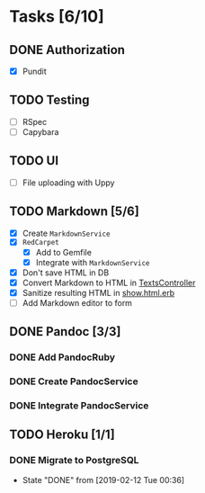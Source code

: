 * Tasks [6/10]
** DONE Authorization
- [X] Pundit
** TODO Testing
- [ ] RSpec
- [ ] Capybara
** TODO UI
- [ ] File uploading with Uppy
** TODO Markdown [5/6]
- [X] Create ~MarkdownService~
- [X] ~RedCarpet~
  - [X] Add to Gemfile
  - [X] Integrate with ~MarkdownService~
- [X] Don't save HTML in DB
- [X] Convert Markdown to HTML in [[file:app/controllers/texts_controller.rb][TextsController]]
- [X] Sanitize resulting HTML in [[file:app/views/texts/show.html.erb][show.html.erb]]
- [ ] Add Markdown editor to form
** DONE Pandoc [3/3]
*** DONE Add PandocRuby
*** DONE Create PandocService
*** DONE Integrate PandocService
** TODO Heroku [1/1]
*** DONE Migrate to PostgreSQL
- State "DONE"       from              [2019-02-12 Tue 00:36]
